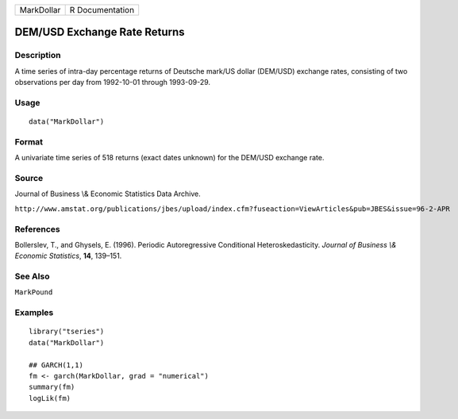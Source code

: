========== ===============
MarkDollar R Documentation
========== ===============

DEM/USD Exchange Rate Returns
-----------------------------

Description
~~~~~~~~~~~

A time series of intra-day percentage returns of Deutsche mark/US dollar
(DEM/USD) exchange rates, consisting of two observations per day from
1992-10-01 through 1993-09-29.

Usage
~~~~~

::

   data("MarkDollar")

Format
~~~~~~

A univariate time series of 518 returns (exact dates unknown) for the
DEM/USD exchange rate.

Source
~~~~~~

Journal of Business \\& Economic Statistics Data Archive.

``http://www.amstat.org/publications/jbes/upload/index.cfm?fuseaction=ViewArticles&pub=JBES&issue=96-2-APR``

References
~~~~~~~~~~

Bollerslev, T., and Ghysels, E. (1996). Periodic Autoregressive
Conditional Heteroskedasticity. *Journal of Business \\& Economic
Statistics*, **14**, 139–151.

See Also
~~~~~~~~

``MarkPound``

Examples
~~~~~~~~

::

   library("tseries")
   data("MarkDollar")

   ## GARCH(1,1)
   fm <- garch(MarkDollar, grad = "numerical")
   summary(fm)
   logLik(fm)  
